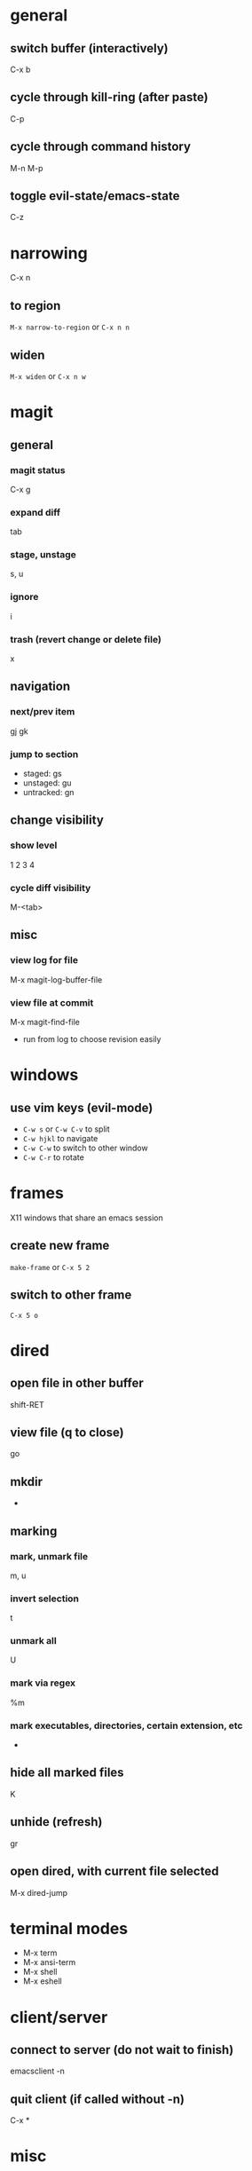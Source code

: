 * general
** switch buffer (interactively)
   C-x b
** cycle through kill-ring (after paste)
   C-p
** cycle through command history
   M-n M-p
** toggle evil-state/emacs-state
   C-z

* narrowing
  C-x n
** to region
   =M-x narrow-to-region= or =C-x n n=
** widen
   =M-x widen= or =C-x n w=

* magit
** general
*** magit status
    C-x g
*** expand diff
    tab
*** stage, unstage
    s, u
*** ignore
    i
*** trash (revert change or delete file)
    x

** navigation
*** next/prev item
    gj gk
*** jump to section
    - staged: gs
    - unstaged: gu
    - untracked: gn

** change visibility
*** show level
    1 2 3 4
*** cycle diff visibility
    M-<tab>

** misc
*** view log for file
    M-x magit-log-buffer-file
*** view file at commit
    M-x magit-find-file
    - run from log to choose revision easily

* windows
** use vim keys (evil-mode)
   - =C-w s= or =C-w C-v= to split
   - =C-w hjkl= to navigate
   - =C-w C-w= to switch to other window
   - =C-w C-r= to rotate

* frames
  X11 windows that share an emacs session
** create new frame
   =make-frame= or =C-x 5 2=
** switch to other frame
   =C-x 5 o=

* dired
** open file in other buffer
   shift-RET
** view file (q to close)
   go
** mkdir
   +
** marking
*** mark, unmark file
    m, u
*** invert selection
    t
*** unmark all
    U
*** mark via regex
    %m
*** mark executables, directories, certain extension, etc
    *

** hide all marked files
   K
** unhide (refresh)
   gr

** open dired, with current file selected
   M-x dired-jump

* terminal modes
  - M-x term
  - M-x ansi-term
  - M-x shell
  - M-x eshell

* client/server
** connect to server (do not wait to finish)
   emacsclient -n

** quit client (if called without -n)
   C-x *

* misc
** evaluate lisp statement under cursor
   C-x C-e
** speedbar-mode
   file menu

* TRAMP
** open remote file (or directory) via ssh
   C-x C-e /:ssh:remotehost:filename
** open remote shell
   C-u M-x shell

* ERC
** jump to ERC buffer with activity
   C-c C-SPC

* calc
  enter numbers to add to the stack. enter an operator to perform an operation on the top 2
** negative numbers
   use _ instead of - or press n to change sign
** undo (evil-mode)
   u
** redo
   DD
** enter prefix (evil-mode)
   M-0
** run calc command (faster than typing M-x calc-)
   x

** stack operations
*** clear item
    <DEL>
*** duplicate item
    <RET>
*** rotate top 3 elements
    M-<TAB>

** complex numbers
   =( 5 <SPC> 4 )=

* AUCTeX
** insert
*** section (or subsection, etc)
    C-c C-s
*** environment
    C-c C-e
*** LaTeX macros
    C-c C-m
** change font
   C-c C-f
   - C-b bold
   - C-i italics
   - C-e emphasized
** inserting quotes
   - just use " - they will automatically be converted to `` and ''
   - type "" to insert a regular "
** compiling
*** compile whole document, run as many times as needed
    C-c C-a (Tex-command-run-all)
*** compile selected region
    C-c C-r

* PDE
** send selected lines to REPL
   inf-perl-send
** view documentation
   cperl-perldoc

* info
** scroll forward (jump to next page)
   <SPC>
** scroll backward (jump to prev page)
   <DEL>
** next mode
   gj
** prev mode
   gk
** jump to menu item
   gm
** go up
   u

* built-in commands
** IRC client
   M-x erc-tls
** calculator
   M-x calc

* fun stuff
** screensaver
   M-x zone
** morse code
   M-x morse-region

* LSP-mode
** set LSP workspace root
   =M-x lsp-workspace-folders-add=
